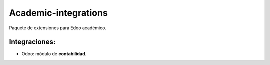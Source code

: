 #####################
Academic-integrations
#####################

Paquete de extensiones para Edoo académico.

Integraciones:
--------------
- Odoo: módulo de **contabilidad**.
